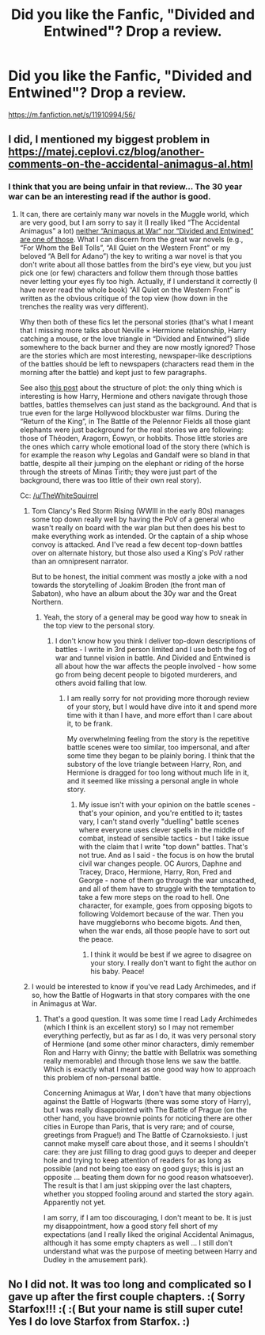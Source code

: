 #+TITLE: Did you like the Fanfic, "Divided and Entwined"? Drop a review.

* Did you like the Fanfic, "Divided and Entwined"? Drop a review.
:PROPERTIES:
:Author: Rishabh_0507
:Score: 0
:DateUnix: 1599803332.0
:DateShort: 2020-Sep-11
:FlairText: Discussion
:END:
[[https://m.fanfiction.net/s/11910994/56/]]


** I did, I mentioned my biggest problem in [[https://matej.ceplovi.cz/blog/another-comments-on-the-accidental-animagus-al.html]]
:PROPERTIES:
:Author: ceplma
:Score: 5
:DateUnix: 1599805050.0
:DateShort: 2020-Sep-11
:END:

*** I think that you are being unfair in that review... The 30 year war can be an interesting read if the author is good.
:PROPERTIES:
:Author: Hellstrike
:Score: 5
:DateUnix: 1599808319.0
:DateShort: 2020-Sep-11
:END:

**** It can, there are certainly many war novels in the Muggle world, which are very good, but I am sorry to say it (I really liked “The Accidental Animagus” a lot) [[https://matej.ceplovi.cz/blog/another-comments-on-the-accidental-animagus-al.html][neither “Animagus at War“ nor “Divided and Entwined” are one of those]]. What I can discern from the great war novels (e.g., “For Whom the Bell Tolls”, “All Quiet on the Western Front” or my beloved “A Bell for Adano”) the key to writing a war novel is that you don't write about all those battles from the bird's eye view, but you just pick one (or few) characters and follow them through those battles never letting your eyes fly too high. Actually, if I understand it correctly (I have never read the whole book) “All Quiet on the Western Front” is written as the obvious critique of the top view (how down in the trenches the reality was very different).

Why then both of these fics let the personal stories (that's what I meant that I missing more talks about Neville × Hermione relationship, Harry catching a mouse, or the love triangle in “Divided and Entwined”) slide somewhere to the back burner and they are now mostly ignored? Those are the stories which are most interesting, newspaper-like descriptions of the battles should be left to newspapers (characters read them in the morning after the battle) and kept just to few paragraphs.

See also [[https://matej.ceplovi.cz/blog/whats-wrong-with-ginny.html][this post]] about the structure of plot: the only thing which is interesting is how Harry, Hermione and others navigate through those battles, battles themselves can just stand as the background. And that is true even for the large Hollywood blockbuster war films. During the “Return of the King”, in The Battle of the Pelennor Fields all those giant elephants were just background for the real stories we are following: those of Théoden, Aragorn, Éowyn, or hobbits. Those little stories are the ones which carry whole emotional load of the story there (which is for example the reason why Legolas and Gandalf were so bland in that battle, despite all their jumping on the elephant or riding of the horse through the streets of Minas Tirith; they were just part of the background, there was too little of their own real story).

Cc: [[/u/TheWhiteSquirrel]]
:PROPERTIES:
:Author: ceplma
:Score: 3
:DateUnix: 1599811689.0
:DateShort: 2020-Sep-11
:END:

***** Tom Clancy's Red Storm Rising (WWIII in the early 80s) manages some top down really well by having the PoV of a general who wasn't really on board with the war plan but then does his best to make everything work as intended. Or the captain of a ship whose convoy is attacked. And I've read a few decent top-down battles over on alternate history, but those also used a King's PoV rather than an omnipresent narrator.

But to be honest, the initial comment was mostly a joke with a nod towards the storytelling of Joakim Broden (the front man of Sabaton), who have an album about the 30y war and the Great Northern.
:PROPERTIES:
:Author: Hellstrike
:Score: 5
:DateUnix: 1599818640.0
:DateShort: 2020-Sep-11
:END:

****** Yeah, the story of a general may be good way how to sneak in the top view to the personal story.
:PROPERTIES:
:Author: ceplma
:Score: 3
:DateUnix: 1599822494.0
:DateShort: 2020-Sep-11
:END:

******* I don't know how you think I deliver top-down descriptions of battles - I write in 3rd person limited and I use both the fog of war and tunnel vision in battle. And Divided and Entwined is all about how the war affects the people involved - how some go from being decent people to bigoted murderers, and others avoid falling that low.
:PROPERTIES:
:Author: Starfox5
:Score: 1
:DateUnix: 1599851512.0
:DateShort: 2020-Sep-11
:END:

******** I am really sorry for not providing more thorough review of your story, but I would have dive into it and spend more time with it than I have, and more effort than I care about it, to be frank.

My overwhelming feeling from the story is the repetitive battle scenes were too similar, too impersonal, and after some time they began to be plainly boring. I think that the substory of the love triangle between Harry, Ron, and Hermione is dragged for too long without much life in it, and it seemed like missing a personal angle in whole story.
:PROPERTIES:
:Author: ceplma
:Score: 2
:DateUnix: 1599864373.0
:DateShort: 2020-Sep-12
:END:

********* My issue isn't with your opinion on the battle scenes - that's your opinion, and you're entitled to it; tastes vary, I can't stand overly "duelling" battle scenes where everyone uses clever spells in the middle of combat, instead of sensible tactics - but I take issue with the claim that I write "top down" battles. That's not true. And as I said - the focus is on how the brutal civil war changes people. OC Aurors, Daphne and Tracey, Draco, Hermione, Harry, Ron, Fred and George - none of them go through the war unscathed, and all of them have to struggle with the temptation to take a few more steps on the road to hell. One character, for example, goes from opposing bigots to following Voldemort because of the war. Then you have muggleborns who become bigots. And then, when the war ends, all those people have to sort out the peace.
:PROPERTIES:
:Author: Starfox5
:Score: 1
:DateUnix: 1599866605.0
:DateShort: 2020-Sep-12
:END:

********** I think it would be best if we agree to disagree on your story. I really don't want to fight the author on his baby. Peace!
:PROPERTIES:
:Author: ceplma
:Score: 3
:DateUnix: 1599872064.0
:DateShort: 2020-Sep-12
:END:


***** I would be interested to know if you've read Lady Archimedes, and if so, how the Battle of Hogwarts in that story compares with the one in Animagus at War.
:PROPERTIES:
:Author: TheWhiteSquirrel
:Score: 1
:DateUnix: 1599859440.0
:DateShort: 2020-Sep-12
:END:

****** That's a good question. It was some time I read Lady Archimedes (which I think is an excellent story) so I may not remember everything perfectly, but as far as I do, it was very personal story of Hermione (and some other minor characters, dimly remember Ron and Harry with Ginny; the battle with Bellatrix was something really memorable) and through those lens we saw the battle. Which is exactly what I meant as one good way how to approach this problem of non-personal battle.

Concerning Animagus at War, I don't have that many objections against the Battle of Hogwarts (there was some story of Harry), but I was really disappointed with The Battle of Prague (on the other hand, you have brownie points for noticing there are other cities in Europe than Paris, that is very rare; and of course, greetings from Prague!) and The Battle of Czarnoksiesto. I just cannot make myself care about those, and it seems I shouldn't care: they are just filling to drag good guys to deeper and deeper hole and trying to keep attention of readers for as long as possible (and not being too easy on good guys; this is just an opposite ... beating them down for no good reason whatsoever). The result is that I am just skipping over the last chapters, whether you stopped fooling around and started the story again. Apparently not yet.

I am sorry, if I am too discouraging, I don't meant to be. It is just my disappointment, how a good story fell short of my expectations (and I really liked the original Accidental Animagus, although it has some empty chapters as well ... I still don't understand what was the purpose of meeting between Harry and Dudley in the amusement park).
:PROPERTIES:
:Author: ceplma
:Score: 3
:DateUnix: 1599861957.0
:DateShort: 2020-Sep-12
:END:


** No I did not. It was too long and complicated so I gave up after the first couple chapters. :( Sorry Starfox!!! :( :( But your name is still super cute! Yes I do love Starfox from Starfox. :)
:PROPERTIES:
:Score: 5
:DateUnix: 1599806387.0
:DateShort: 2020-Sep-11
:END:
